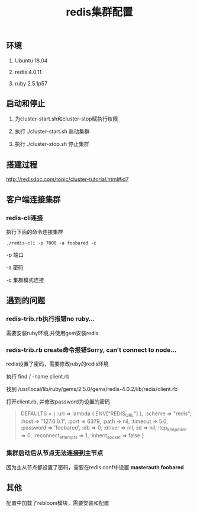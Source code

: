 #+title: redis集群配置

** 环境
   1. Ubuntu 18.04

   2. redis 4.0.11

   3. ruby 2.5.1p57

** 启动和停止

   1. 为cluster-start.sh和cluster-stop赋执行权限

   2. 执行 ./cluster-start.sh 启动集群

   3. 执行 ./cluster-stop.sh 停止集群

** 搭建过程

   http://redisdoc.com/topic/cluster-tutorial.html#id7

** 客户端连接集群
*** redis-cli连接

    执行下面的命令连接集群
#+BEGIN_SRC shell
./redis-cli -p 7000 -a foobared -c
#+END_SRC

  -p 端口

  -a 密码

  -c 集群模式连接
** 遇到的问题
*** redis-trib.rb执行报错no ruby...
    
    需要安装ruby环境,并使用gem安装redis

*** redis-trib.rb create命令报错Sorry, can't connect to node...
    
    redis设置了密码，需要修改ruby的redis环境
    
    执行 find / -name client.rb 

    找到 /usr/local/lib/ruby/gems/2.5.0/gems/redis-4.0.2/lib/redis/client.rb

    打开client.rb, 并修改password为设置的密码

#+BEGIN_QUOTE
    DEFAULTS = {
      :url => lambda { ENV["REDIS_URL"] },
      :scheme => "redis",
      :host => "127.0.0.1",
      :port => 6379,
      :path => nil,
      :timeout => 5.0,
      :password => 'foobared',
      :db => 0,
      :driver => nil,
      :id => nil,
      :tcp_keepalive => 0,
      :reconnect_attempts => 1,
      :inherit_socket => false
    }
#+END_QUOTE
*** 集群启动后从节点无法连接到主节点

    因为主从节点都设置了密码，需要在redis.conf中设置 *masterauth foobared*
  
** 其他

   配置中加载了rebloom模块，需要安装和配置
   
